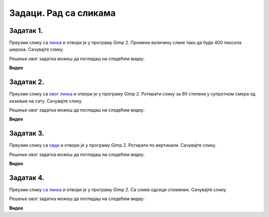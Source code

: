 Задаци. Рад са сликама
=========================

.. infonote::

 У овом делу биће представљени задаци за провежбавање:
    •	отварања постојеће слике;
    •	промене димензије слике;
    •	промене оријентације слике;
    •	одцесања делова слике;
    •	чување модификоване дигиталне слике.


Задатак 1.
~~~~~~~~~~

Преузми слику са `линка <../../_static/Slika3.jpg>`_ и отвори је у програму Gimp 2. Промени величину слике тако да буде 400 пиксела широка. Сачувајте слику.

.. fillintheblank:: L5P1

    Колика је висина слике ако је ланчић повезан?

    Одговор: |blank|

    - :400: Тачно
      :x: Одговор није тачан.


.. fillintheblank:: L5P2

    Колика је висина слике ако је ланчић раскинут?

    Одговор: |blank|

    - :450: Тачно
      :x: Одговор није тачан.


Решење овог задатка можеш да погледаш на следећем видеу:

**Видео**

Задатак 2.
~~~~~~~~~~

Преузми слику са `овог линка <../../_static/SlikaV1.jpg>`_  и отвори је у програму Gimp 2. Ротирати слику за 90 степени у супротном смера од казаљке на сату. Сачувајте слику.

Решење овог задатка можеш да погледаш на следећем видеу:

**Видео**

Задатак 3.
~~~~~~~~~~

Преузми слику са `овде <../../_static/SlikaV1.jpg>`_ и отвори је у програму Gimp 2. Ротирати по вертикали. Сачувајте слику.

Решење овог задатка можеш да погледаш на следећем видеу:

**Видео**

Задатак 4.
~~~~~~~~~~

Преузми слику `са линка <../../_static/Slika5.jpg>`_ и отвори је у програму Gimp 2. Са слике одсеци споменик. Сачувајте слику.

Решење овог задатка можеш да погледаш на следећем видеу:

**Видео**